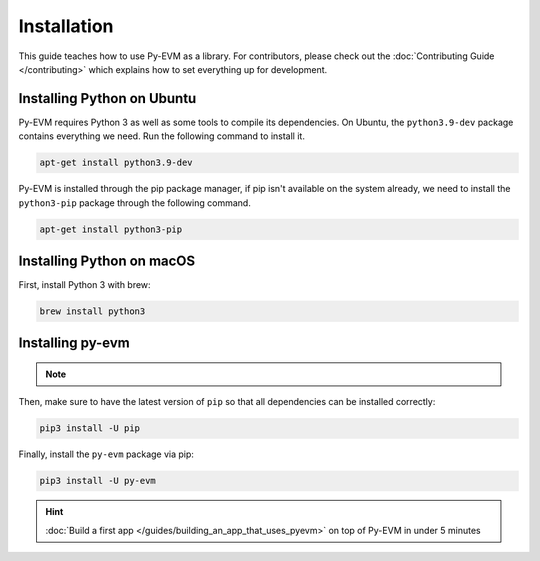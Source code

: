 Installation
============


This guide teaches how to use Py-EVM as a library. For contributors, please check out the
:doc:`Contributing Guide </contributing>` which explains how to set everything up for development.


Installing Python on Ubuntu
---------------------------

Py-EVM requires Python 3 as well as some tools to compile its dependencies. On Ubuntu, the
``python3.9-dev`` package contains everything we need. Run the following command to install it.

.. code:: sh

  apt-get install python3.9-dev

Py-EVM is installed through the pip package manager, if pip isn't available on the system already,
we need to install the ``python3-pip`` package through the following command.

.. code:: sh

  apt-get install python3-pip


Installing Python on macOS
--------------------------

First, install Python 3 with brew:

.. code:: sh

  brew install python3

Installing py-evm
-----------------

.. note::
  .. include:: /fragments/virtualenv_explainer.rst

Then, make sure to have the latest version of ``pip`` so that all dependencies can be installed correctly:

.. code:: sh

  pip3 install -U pip

Finally, install the ``py-evm`` package via pip:

.. code:: sh

  pip3 install -U py-evm


.. hint::

  :doc:`Build a first app </guides/building_an_app_that_uses_pyevm>` on top of Py-EVM in under
  5 minutes
